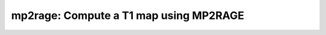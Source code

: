 mp2rage: Compute a T1 map using MP2RAGE
=======================================

.. raw:: html

   
   <style type="text/css">
   .content { font-size:1.0em; line-height:140%; padding: 20px; }
   .content p { padding:0px; margin:0px 0px 20px; }
   .content img { padding:0px; margin:0px 0px 20px; border:none; }
   .content p img, pre img, tt img, li img, h1 img, h2 img { margin-bottom:0px; }
   .content ul { padding:0px; margin:0px 0px 20px 23px; list-style:square; }
   .content ul li { padding:0px; margin:0px 0px 7px 0px; }
   .content ul li ul { padding:5px 0px 0px; margin:0px 0px 7px 23px; }
   .content ul li ol li { list-style:decimal; }
   .content ol { padding:0px; margin:0px 0px 20px 0px; list-style:decimal; }
   .content ol li { padding:0px; margin:0px 0px 7px 23px; list-style-type:decimal; }
   .content ol li ol { padding:5px 0px 0px; margin:0px 0px 7px 0px; }
   .content ol li ol li { list-style-type:lower-alpha; }
   .content ol li ul { padding-top:7px; }
   .content ol li ul li { list-style:square; }
   .content pre, code { font-size:11px; }
   .content tt { font-size: 1.0em; }
   .content pre { margin:0px 0px 20px; }
   .content pre.codeinput { padding:10px; border:1px solid #d3d3d3; background:#f7f7f7; overflow-x:scroll}
   .content pre.codeoutput { padding:10px 11px; margin:0px 0px 20px; color:#4c4c4c; white-space: pre-wrap; white-space: -moz-pre-wrap; white-space: -pre-wrap; white-space: -o-pre-wrap; word -wrap: break-word;}
   .content pre.error { color:red; }
   .content @media print { pre.codeinput, pre.codeoutput { word-wrap:break-word; width:100%; } }
   .content span.keyword { color:#0000FF }
   .content span.comment { color:#228B22 }
   .content span.string { color:#A020F0 }
   .content span.untermstring { color:#B20000 }
   .content span.syscmd { color:#B28C00 }
   .content .footer { width:auto; padding:10px 0px; margin:25px 0px 0px; border-top:1px dotted #878787; font-size:0.8em; line-height:140%; font-style:italic; color:#878787; text-align:left; float:none; }
   .content .footer p { margin:0px; }
   .content .footer a { color:#878787; }
   .content .footer a:hover { color:#878787; text-decoration:underline; }
   .content .footer a:visited { color:#878787; }
   .content table th { padding:7px 5px; text-align:left; vertical-align:middle; border: 1px solid #d6d4d4; font-weight:bold; }
   .content table td { padding:7px 5px; text-align:left; vertical-align:top; border:1px solid #d6d4d4; }
   ::-webkit-scrollbar {
       -webkit-appearance: none;
       width: 4px;
       height: 5px;
      }
   
      ::-webkit-scrollbar-thumb {
       border-radius: 5px;
       background-color: rgba(0,0,0,.5);
       -webkit-box-shadow: 0 0 1px rgba(255,255,255,.5);
      }
   </style><div class="content"><h2 >Contents</h2><div ><ul ><li ><a href="#2">1. Print <tt >mp2rage</tt> information</a></li><li ><a href="#3">2. Setting model parameters</a></li><li ><a href="#4">2.a. Create <tt >mp2rage</tt> object</a></li><li ><a href="#5">2.b. Modify the options</a></li><li ><a href="#7">3. Fit MRI data</a></li><li ><a href="#8">3.a. Load input data</a></li><li ><a href="#10">3.b. Execute fitting process</a></li><li ><a href="#13">3.c. Display <tt >FitResults</tt></a></li><li ><a href="#14">3.d. Saving fit results</a></li><li ><a href="#16">4. Simulations</a></li><li ><a href="#17">4.a. <tt >Single Voxel Curve</tt></a></li><li ><a href="#18">4.b. <tt >Sensitivity Analysis</tt></a></li><li ><a href="#19">5. Notes</a></li><li ><a href="#20">5.a. Notes specific to <tt >mp2rage</tt></a></li><li ><a href="#21">5.b. Generic notes</a></li><li ><a href="#22">5.b.1. Batch friendly <tt >option</tt> and <tt >protocol</tt> conventions</a></li><li ><a href="#26">5.b.2 Parallelization:</a></li><li ><a href="#28">6. Citations</a></li></ul></div><pre class="codeinput"><span class="comment">% This m-file has been automatically generated using qMRgenBatch(mp2rage)</span>
   <span class="comment">% for publishing documentation.</span>
   <span class="comment">% Command Line Interface (CLI) is well-suited for automatization</span>
   <span class="comment">% purposes and Octave.</span>
   <span class="comment">%</span>
   <span class="comment">% Please execute this m-file section by section to get familiar with batch</span>
   <span class="comment">% processing for mp2rage on CLI.</span>
   <span class="comment">%</span>
   <span class="comment">% Demo files are downloaded into mp2rage_data folder.</span>
   <span class="comment">%</span>
   <span class="comment">% Written by: Agah Karakuzu, 2017</span>
   <span class="comment">% ==============================================================================</span>
   </pre><h2 id="2">1. Print <tt >mp2rage</tt> information</h2><pre class="codeinput">qMRinfo(<span class="string">'mp2rage'</span>);
   </pre><pre class="codeoutput">  mp2rage: Compute a T1 map using MP2RAGE
    
     Assumptions:
     N/A
     Inputs:
       (MP2RAGE)       MP2RAGE UNI image.
       (B1map)         Normalized transmit excitation field map (B1+). B1+ is defined 
                       as a  normalized multiplicative factor such that:
                       FA_actual = B1+ * FA_nominal. (OPTIONAL).
       (Mask)          Binary mask to a desired region (OPTIONAL).
       (INV1mag)       Magnitude image from the first GRE readout (OPTIONAL).
       (INV1phase)     Phase image from the first GRE readout (OPTIONAL).
       (INV2mag)       Magnitude image from the second GRE readout (OPTIONAL).
       (INV2phase)     Phase image from the second GRE readout (OPTIONAL).
    
     Outputs:
       T1              Longitudinal relaxation time [s].
                       Corrected for B1+ bias IF the B1map is provided.
       R1              Longitudinal relaxation rate [1/s].
                       Corrected for B1+ bias IF the B1map is provided.
       MP2RAGE         Combined MP2RAGE image if INV1mag, INV1phase, INV2mag, INV2phase
                       images were provided but MP2RAGE was not.
       MP2RAGEcor      MP2RAGE image corrected for B1+ bias if B1map is provided.
    
     Options:
       Inversion efficiency               Efficiency of the inversion pulse (fraction).
    
     Authors: Agah Karakuzu, Mathieu Boudreau 2019
    
     References:
       Please cite the following if you use this module:
        Marques, JosÃ© P., et al. "MP2RAGE, a self bias-field corrected sequence for
        improved segmentation and T1-mapping at high field." Neuroimage 49.2 (2010): 1271-1281.
       In addition to citing the package:
         Karakuzu A., Boudreau M., Duval T.,Boshkovski T., Leppert I.R., Cabana J.F., 
         Gagnon I., Beliveau P., Pike G.B., Cohen-Adad J., Stikov N. (2020), qMRLab: 
         Quantitative MRI analysis, under one umbrella doi: 10.21105/joss.02343
   
       Documentation for mp2rage
          doc mp2rage
   
   
   </pre><h2 id="3">2. Setting model parameters</h2><h2 id="4">2.a. Create <tt >mp2rage</tt> object</h2><pre class="codeinput">Model = mp2rage;
   </pre><h2 id="5">2.b. Modify the options</h2><p >This section will pop-up the <tt >options GUI</tt> for demonstration purposes.</p><p ><i >You need to close this window to proceed.</i></p><div ><ul ><li >If you are using Octave, or would like to serialize your operations without <tt >GUI</tt> involvement, you can assign method options directly in CLI.</li></ul></div><p >
   <div class="info">
   <p style="margin:0px!important;"><strong > <i class="fa fa-info-circle" style="color:navy;margin-left:5px;"></i></strong> See the <a href="#21">generic notes</a> section below for further details. </p>
   </div>
   </p><pre class="codeinput">Model = Custom_OptionsGUI(Model); <span class="comment">% You need to close GUI to move on.</span>
   </pre><img vspace="5" hspace="5" src="_static/mp2rage_batch_01.png" alt=""> <h2 id="7">3. Fit MRI data</h2><h2 id="8">3.a. Load input data</h2><p >This section shows how you can load data into a(n) <tt >mp2rage</tt> object.</p><div ><ul ><li >At the CLI level, qMRLab accepts structs containing (<tt >double</tt>) data in the fields named in accordance with a qMRLab model.</li></ul></div><p >
   <div class="info">
   <p style="margin:0px!important;"><strong > <i class="fa fa-info-circle" style="color:navy;margin-left:5px;"></i></strong> See the <a href="#21">generic notes</a> section below for BIDS compatible wrappers and scalable qMRLab workflows. </p>
   </div>
   </p><pre class="codeinput"><span class="comment">%          |- mp2rage object needs 7 data input(s) to be assigned:</span>
   <span class="comment">%          |-   MP2RAGE</span>
   <span class="comment">%          |-   INV1mag</span>
   <span class="comment">%          |-   INV1phase</span>
   <span class="comment">%          |-   INV2mag</span>
   <span class="comment">%          |-   INV2phase</span>
   <span class="comment">%          |-   B1map</span>
   <span class="comment">%          |-   Mask</span>
   
   data = struct();
   
   <span class="comment">% MP2RAGE.mat contains [143  218    2] data.</span>
    load(<span class="string">'mp2rage_data/MP2RAGE.mat'</span>);
   <span class="comment">% B1map.mat contains [143  218    2] data.</span>
    load(<span class="string">'mp2rage_data/B1map.mat'</span>);
    data.MP2RAGE= double(MP2RAGE);
    data.B1map= double(B1map);
   </pre><h2 id="10">3.b. Execute fitting process</h2><p >This section will fit the loaded data.</p><p >
   <div class="info">
   <p style="margin:0px!important;"><strong > <i class="fa fa-info-circle" style="color:navy;margin-left:5px;"></i></strong> Visit the <a href="#21">generic notes</a> section below for instructions to accelerate fitting by parallelization using <code >ParFitData</code>. </p>
   </div>
   </p><pre class="language-matlab">FitResults = FitData(data,Model,0);
   </pre><h2 id="13">3.c. Display <tt >FitResults</tt></h2><p >You can display the current outputs by:</p><pre class="language-matlab">qMRshowOutput(FitResults,data,Model);
   </pre><p ><i >A representative fit curve will be plotted if available.</i></p><p >To render images in this page, we will load the fit results that had been saved before. You can skip the following code block;</p><pre class="codeinput"><span class="comment">% Load FitResults that comes with the example dataset.</span>
   FitResults_old = load(<span class="string">'FitResults/FitResults.mat'</span>);
   qMRshowOutput(FitResults_old,data,Model);
   </pre><img vspace="5" hspace="5" src="_static/mp2rage_batch_02.png" alt=""> <h2 id="14">3.d. Saving fit results</h2><p >Outputs can be saved as <tt >*.nii.(gz)</tt> if <tt >NIfTI</tt> inputs are available:</p><pre class="language-matlab"><span class="comment">% Generic function call to save nifti outputs</span>
   FitResultsSave_nii(FitResults, <span class="string">'reference/nifti/file.nii.(gz)'</span>);
   </pre><p >If not, <tt >FitResults.mat</tt> file can be saved. This file contains all the outputs as workspace variables:</p><pre class="language-matlab"><span class="comment">% Generic function call to save FitResults.mat</span>
   FitResultsSave_mat(FitResults);
   </pre><p >
   <div class="info">
   <p style="margin:0px!important;"><strong > <i class="fa fa-info-circle" style="color:navy;margin-left:5px;"></i></strong> <code >FitResults.mat</code> files can be loaded to qMRLab <code >GUI</code> for <a href="l#data-viewer" target="_blank">visualization and ROI analyses</a>. </p>
   </div>
   </p><p >Model object (<tt >mp2rage_Demo.qmrlab.mat</tt>) stores all the options and protocol.</p><p >
   <div class="info">
   <p style="margin:0px!important;"><strong > <i class="fa fa-info-circle" style="color:navy;margin-left:5px;"></i></strong> <code >*.qmrlab.mat</code> files can be easily shared with collaborators to allow them fit their own data or run simulations using identical <code >option</code> and <code >protocol</code> configurations. </p>
   </div>
   </p><p >The section below will be dynamically generated in accordance with the example data format (<tt >mat</tt> or <tt >nii</tt>). You can substitute <tt >FitResults_old</tt> with <tt >FitResults</tt> if you executed the fitting using example dataset for this model in section <b >3.b.</b>.</p><pre class="codeinput">FitResultsSave_mat(FitResults_old);
   Model.saveObj(<span class="string">'mp2rage_Demo.qmrlab.mat'</span>);
   </pre><pre class="codeoutput">Warning: Directory already exists. 
   </pre><h2 id="16">4. Simulations</h2><h2 id="17">4.a. <tt >Single Voxel Curve</tt></h2><p >Simulates single voxel curves:</p><div ><ol ><li >Analytically generate synthetic MRI data</li><li >Add <i >rician</i> noise</li><li ><tt >Fit</tt> and <tt >plot</tt> the respective curve</li></ol></div><p >
   <div class="danger" style="text-align:justify;">
   <p style="margin:0px!important;"><strong ><i class="fa fa-info-circle" style="color:red;margin-left:5px;"></i></strong> Not available for the current model.</p>
   </div>
   </p><h2 id="18">4.b. <tt >Sensitivity Analysis</tt></h2><p >Simulates sensitivity to fitted parameters:</p><div ><ol ><li >Iterate fitting parameters from lower (<tt >lb</tt>) to upper (<tt >ub</tt>) bound</li><li >Run <tt >Sim_Single_Voxel_Curve</tt> for <tt >Nofruns</tt> times</li><li >Compute the <tt >mean</tt> and <tt >std</tt> across runs</li></ol></div><p >
   <div class="danger" style="text-align:justify;">
   <p style="margin:0px!important;"><strong ><i class="fa fa-info-circle" style="color:red;margin-left:5px;"></i></strong> Not available for the current model.</p>
   </div>
   </p><h2 id="19">5. Notes</h2><h2 id="20">5.a. Notes specific to <tt >mp2rage</tt></h2><p >
   <div class="warning" style="text-align:justify;">
   <p style="margin:0px!important;"><strong ><i class="fa fa-info-circle" style="color:black;margin-left:5px;"></i></strong> Not provided.</p>
   </div>
   </p><h2 id="21">5.b. Generic notes</h2><h2 id="22">5.b.1. Batch friendly <tt >option</tt> and <tt >protocol</tt> conventions</h2><p >If you would like to load a desired set of <tt >options</tt>/|protocols| programatically, you can use <tt >*.qmrlab.mat</tt> files. To save a configuration from the <tt >protocol</tt> panel of <tt >mp2rage</tt>, first open the respective panel by running the following command in your MATLAB command window (MATLAB only):</p><pre class="language-matlab">Custom_OptionsGUI(mp2rage);
   </pre><p >In this panel, you can arrange available <tt >options</tt> and <tt >protocols</tt> according to your needs, then click the <tt >save</tt> button to save <tt >my_mp2rage.qmrlab.mat</tt> file. This file can be later loaded into a <tt >mp2rage</tt> object in batch by:</p><pre class="language-matlab">Model = mp2rage;
   Model = Model.loadObj(<span class="string">'my_mp2rage.qmrlab.mat'</span>);
   </pre><p >
   <div class="info">
   <p style="margin:0px!important;"><strong > <i class="fa fa-info-circle" style="color:navy;margin-left:5px;"></i></strong> <code >Model.loadObj('my_mp2rage.qmrlab.mat')</code> call won't update the fields in the <code >Model</code> object, unless the output is assigned to the object as shown above. This compromise on convenience is to retain Octave CLI compatibility. </p>
   </div>
   </p><p ><b >If you don't have MATLAB, hence cannot access the <tt >GUI</tt>, two alternatives are available to populate <tt >options</tt>:</b></p><div ><ol ><li >Use <tt >qmrlab/mcrgui:latest</tt> Docker image to access <tt >GUI</tt>. The instructions are available <a href="https://hub.docker.com/r/qmrlab/mcrgui">here</a>.</li><li >Set <tt >options</tt> and <tt >protocols</tt> in <tt >CLI</tt>:</li></ol></div><div ><ul ><li >List available option fields using tab completion in Octave's command prompt (or window)</li></ul></div><pre class="language-matlab">Model = mp2rage;
   Model.option. <span class="comment">% click the tab button on your keyboard and list the available fields.</span>
   </pre><div ><ul ><li >Assign the desired field. <b >For example</b>, for a <tt >mono_t2</tt> object:</li></ul></div><pre class="language-matlab">Model = mono_t2;
   Model.options.DropFirstEcho = true;
   Model.options.OffsetTerm = false;
   </pre><p >
   <div class="info">
   <p style="margin:0px!important;"><strong ><i class="fa fa-info-circle" style="color:navy;margin-left:5px;"></i></strong> Some option fields may be mutually exclusive or interdependent. Such cases are handled  by the <code >GUI</code> options panel; however, not exposed to the <code >CLI</code>. Therefore, manual <code >CLI</code> <code >options</code> assignments may be challenging for some involved methods such as <code >qmt_spgr</code> or <code >qsm_sb</code>. If above options are not working for you and you cannot infer how to set options solely in batch, please feel free to <a href="https://github.com/qmrlab/qmrlab" target="_blank">open an issue in qMRLab</a> and request the protocol file you need. </p>
   </div>
   </p><p ><b >Similarly, in CLI, you can inspect and assign the <tt >protocols</tt>:</b></p><pre class="language-matlab">Model = mp2rage;
   Model.Prot. <span class="comment">% click the tab button on your keyboard and list the available fields.</span>
   </pre><p >Each protocol field has two subfields of <tt >Format</tt> and <tt >Mat</tt>. The first one is a <tt >cell</tt> indicating the name of the protocol parameter (such as <tt >EchoTime (ms)</tt>) and the latter one contains the respective values (such as <tt >30 x 1 double</tt> array containing <tt >EchoTimes</tt>).</p><p >
   <div class="warning">
   <p style="margin:0px!important;"> The default <code >Mat</code> protocol values are set according to the example datasets served via <a href="https://osf.io/tmdfu" target="_blank">OSF</a>.</p>
   </div>
   </p><h2 id="26">5.b.2 Parallelization:</h2><p >
   <div class="danger">
   <p style="margin:0px!important;"> The current model does not perform voxelwise fitting. Therefore, parallelization is not enabled.</p>
   </div>
   </p><h2 id="28">6. Citations</h2><p ><b >qMRLab JOSS article</b></p><p >
   <div class="success" style="text-align:justify;">
   <p > Karakuzu A., Boudreau M., Duval T.,Boshkovski T., Leppert I.R., Cabana J.F., Gagnon I., Beliveau P., Pike G.B., Cohen-Adad J., Stikov N. (2020), qMRLab: Quantitative MRI analysis, under one umbrella <a href="https://doi.org/10.21105/joss.02343" target="_blank">10.21105/joss.02343</a></p>
   </div>
   </p><p ><b >Reference article for <tt >mp2rage</tt></b></p><p >
   <div class="success" style="text-align:justify;">
   Marques, JosÃ© P., et al. (2010). MP2RAGE, a self bias-field corrected sequence for improved segmentation and T1-mapping at high field. Neuroimage, 49(2), 1271-1281. 10.1016/j.neuroimage.2009.10.002
   </div>
   </p><p >
   <hr >
   <center ><i class="fa fa-umbrella" style="color:black;font-size:2em;"></i></center>
   <center ><p >Quantitative MRI, under one umbrella.</p></center>
   <center >| <a href="https://github.com/qmrlab/pulse_sequences" target="_blank">qMRPullseq</a> | <a href="https://github.com/qmrlab/qmrflow" target="_blank">qMRFlow</a> | <a href="https://qmrlab.org/blog.html" target="_blank">Interactive Tutorials</a> | </p></center>
   <center ><p ><a href="https://www.neuro.polymtl.ca/doku.php" target="_blank">NeuroPoly Lab</a>, Montreal, Canada</p></center>
   <hr >
   </p><p class="footer"><br ><a href="https://www.mathworks.com/products/matlab/">Published with MATLAB® R2019b</a><br ></p></div>
